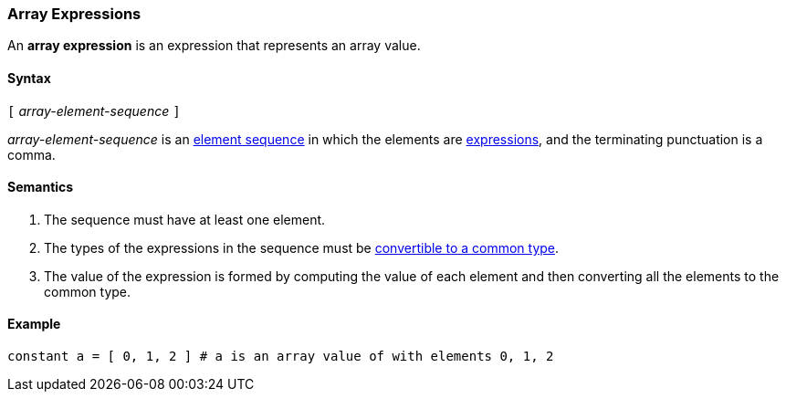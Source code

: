 === Array Expressions

An *array expression* is an expression that represents an array value.

==== Syntax

`[` _array-element-sequence_ `]`

_array-element-sequence_ is an
<<Element-Sequences,element sequence>> in which the elements
are
<<Expressions,expressions>>, and the terminating punctuation
is a comma.

==== Semantics

. The sequence must have at least one element.

. The types of the expressions in the sequence must be
<<Type-Checking_Computing-a-Common-Type_Lists-of-Types,
convertible to a common type>>.

. The value of the expression is formed by computing
the value of each element and then converting all the
elements to the common type.

==== Example

[source,tnet]
----
constant a = [ 0, 1, 2 ] # a is an array value of with elements 0, 1, 2
----

